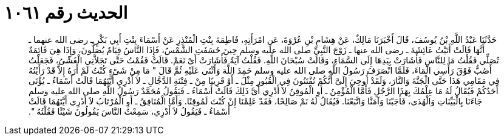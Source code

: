 
= الحديث رقم ١٠٦١

[quote.hadith]
حَدَّثَنَا عَبْدُ اللَّهِ بْنُ يُوسُفَ، قَالَ أَخْبَرَنَا مَالِكٌ، عَنْ هِشَامِ بْنِ عُرْوَةَ، عَنِ امْرَأَتِهِ، فَاطِمَةَ بِنْتِ الْمُنْذِرِ عَنْ أَسْمَاءَ بِنْتِ أَبِي بَكْرٍ ـ رضى الله عنهما ـ أَنَّهَا قَالَتْ أَتَيْتُ عَائِشَةَ ـ رضى الله عنها ـ زَوْجَ النَّبِيِّ صلى الله عليه وسلم حِينَ خَسَفَتِ الشَّمْسُ، فَإِذَا النَّاسُ قِيَامٌ يُصَلُّونَ، وَإِذَا هِيَ قَائِمَةٌ تُصَلِّي فَقُلْتُ مَا لِلنَّاسِ فَأَشَارَتْ بِيَدِهَا إِلَى السَّمَاءِ، وَقَالَتْ سُبْحَانَ اللَّهِ‏.‏ فَقُلْتُ آيَةٌ فَأَشَارَتْ أَىْ نَعَمْ‏.‏ قَالَتْ فَقُمْتُ حَتَّى تَجَلاَّنِي الْغَشْىُ، فَجَعَلْتُ أَصُبُّ فَوْقَ رَأْسِي الْمَاءَ، فَلَمَّا انْصَرَفَ رَسُولُ اللَّهِ صلى الله عليه وسلم حَمِدَ اللَّهَ وَأَثْنَى عَلَيْهِ ثُمَّ قَالَ ‏"‏ مَا مِنْ شَىْءٍ كُنْتُ لَمْ أَرَهُ إِلاَّ قَدْ رَأَيْتُهُ فِي مَقَامِي هَذَا حَتَّى الْجَنَّةَ وَالنَّارَ، وَلَقَدْ أُوحِيَ إِلَىَّ أَنَّكُمْ تُفْتَنُونَ فِي الْقُبُورِ مِثْلَ ـ أَوْ قَرِيبًا مِنْ ـ فِتْنَةِ الدَّجَّالِ ـ لاَ أَدْرِي أَيَّتَهُمَا قَالَتْ أَسْمَاءُ ـ يُؤْتَى أَحَدُكُمْ فَيُقَالُ لَهُ مَا عِلْمُكَ بِهَذَا الرَّجُلِ فَأَمَّا الْمُؤْمِنُ ـ أَوِ الْمُوقِنُ لاَ أَدْرِي أَىَّ ذَلِكَ قَالَتْ أَسْمَاءُ ـ فَيَقُولُ مُحَمَّدٌ رَسُولُ اللَّهِ صلى الله عليه وسلم جَاءَنَا بِالْبَيِّنَاتِ وَالْهُدَى، فَأَجَبْنَا وَآمَنَّا وَاتَّبَعْنَا‏.‏ فَيُقَالُ لَهُ نَمْ صَالِحًا، فَقَدْ عَلِمْنَا إِنْ كُنْتَ لَمُوقِنًا‏.‏ وَأَمَّا الْمُنَافِقُ ـ أَوِ الْمُرْتَابُ لاَ أَدْرِي أَيَّتَهُمَا قَالَتْ أَسْمَاءُ ـ فَيَقُولُ لاَ أَدْرِي، سَمِعْتُ النَّاسَ يَقُولُونَ شَيْئًا فَقُلْتُهُ ‏"‏‏.‏